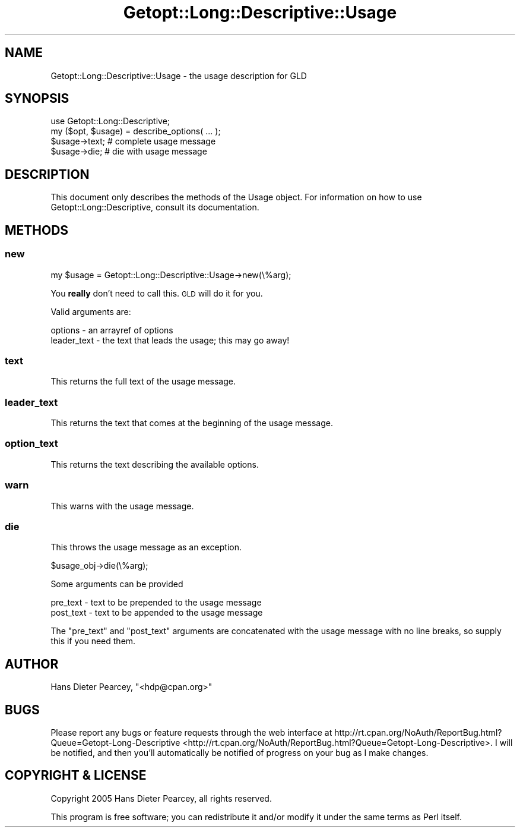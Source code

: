 .\" Automatically generated by Pod::Man 2.23 (Pod::Simple 3.14)
.\"
.\" Standard preamble:
.\" ========================================================================
.de Sp \" Vertical space (when we can't use .PP)
.if t .sp .5v
.if n .sp
..
.de Vb \" Begin verbatim text
.ft CW
.nf
.ne \\$1
..
.de Ve \" End verbatim text
.ft R
.fi
..
.\" Set up some character translations and predefined strings.  \*(-- will
.\" give an unbreakable dash, \*(PI will give pi, \*(L" will give a left
.\" double quote, and \*(R" will give a right double quote.  \*(C+ will
.\" give a nicer C++.  Capital omega is used to do unbreakable dashes and
.\" therefore won't be available.  \*(C` and \*(C' expand to `' in nroff,
.\" nothing in troff, for use with C<>.
.tr \(*W-
.ds C+ C\v'-.1v'\h'-1p'\s-2+\h'-1p'+\s0\v'.1v'\h'-1p'
.ie n \{\
.    ds -- \(*W-
.    ds PI pi
.    if (\n(.H=4u)&(1m=24u) .ds -- \(*W\h'-12u'\(*W\h'-12u'-\" diablo 10 pitch
.    if (\n(.H=4u)&(1m=20u) .ds -- \(*W\h'-12u'\(*W\h'-8u'-\"  diablo 12 pitch
.    ds L" ""
.    ds R" ""
.    ds C` ""
.    ds C' ""
'br\}
.el\{\
.    ds -- \|\(em\|
.    ds PI \(*p
.    ds L" ``
.    ds R" ''
'br\}
.\"
.\" Escape single quotes in literal strings from groff's Unicode transform.
.ie \n(.g .ds Aq \(aq
.el       .ds Aq '
.\"
.\" If the F register is turned on, we'll generate index entries on stderr for
.\" titles (.TH), headers (.SH), subsections (.SS), items (.Ip), and index
.\" entries marked with X<> in POD.  Of course, you'll have to process the
.\" output yourself in some meaningful fashion.
.ie \nF \{\
.    de IX
.    tm Index:\\$1\t\\n%\t"\\$2"
..
.    nr % 0
.    rr F
.\}
.el \{\
.    de IX
..
.\}
.\"
.\" Accent mark definitions (@(#)ms.acc 1.5 88/02/08 SMI; from UCB 4.2).
.\" Fear.  Run.  Save yourself.  No user-serviceable parts.
.    \" fudge factors for nroff and troff
.if n \{\
.    ds #H 0
.    ds #V .8m
.    ds #F .3m
.    ds #[ \f1
.    ds #] \fP
.\}
.if t \{\
.    ds #H ((1u-(\\\\n(.fu%2u))*.13m)
.    ds #V .6m
.    ds #F 0
.    ds #[ \&
.    ds #] \&
.\}
.    \" simple accents for nroff and troff
.if n \{\
.    ds ' \&
.    ds ` \&
.    ds ^ \&
.    ds , \&
.    ds ~ ~
.    ds /
.\}
.if t \{\
.    ds ' \\k:\h'-(\\n(.wu*8/10-\*(#H)'\'\h"|\\n:u"
.    ds ` \\k:\h'-(\\n(.wu*8/10-\*(#H)'\`\h'|\\n:u'
.    ds ^ \\k:\h'-(\\n(.wu*10/11-\*(#H)'^\h'|\\n:u'
.    ds , \\k:\h'-(\\n(.wu*8/10)',\h'|\\n:u'
.    ds ~ \\k:\h'-(\\n(.wu-\*(#H-.1m)'~\h'|\\n:u'
.    ds / \\k:\h'-(\\n(.wu*8/10-\*(#H)'\z\(sl\h'|\\n:u'
.\}
.    \" troff and (daisy-wheel) nroff accents
.ds : \\k:\h'-(\\n(.wu*8/10-\*(#H+.1m+\*(#F)'\v'-\*(#V'\z.\h'.2m+\*(#F'.\h'|\\n:u'\v'\*(#V'
.ds 8 \h'\*(#H'\(*b\h'-\*(#H'
.ds o \\k:\h'-(\\n(.wu+\w'\(de'u-\*(#H)/2u'\v'-.3n'\*(#[\z\(de\v'.3n'\h'|\\n:u'\*(#]
.ds d- \h'\*(#H'\(pd\h'-\w'~'u'\v'-.25m'\f2\(hy\fP\v'.25m'\h'-\*(#H'
.ds D- D\\k:\h'-\w'D'u'\v'-.11m'\z\(hy\v'.11m'\h'|\\n:u'
.ds th \*(#[\v'.3m'\s+1I\s-1\v'-.3m'\h'-(\w'I'u*2/3)'\s-1o\s+1\*(#]
.ds Th \*(#[\s+2I\s-2\h'-\w'I'u*3/5'\v'-.3m'o\v'.3m'\*(#]
.ds ae a\h'-(\w'a'u*4/10)'e
.ds Ae A\h'-(\w'A'u*4/10)'E
.    \" corrections for vroff
.if v .ds ~ \\k:\h'-(\\n(.wu*9/10-\*(#H)'\s-2\u~\d\s+2\h'|\\n:u'
.if v .ds ^ \\k:\h'-(\\n(.wu*10/11-\*(#H)'\v'-.4m'^\v'.4m'\h'|\\n:u'
.    \" for low resolution devices (crt and lpr)
.if \n(.H>23 .if \n(.V>19 \
\{\
.    ds : e
.    ds 8 ss
.    ds o a
.    ds d- d\h'-1'\(ga
.    ds D- D\h'-1'\(hy
.    ds th \o'bp'
.    ds Th \o'LP'
.    ds ae ae
.    ds Ae AE
.\}
.rm #[ #] #H #V #F C
.\" ========================================================================
.\"
.IX Title "Getopt::Long::Descriptive::Usage 3"
.TH Getopt::Long::Descriptive::Usage 3 "2010-11-30" "perl v5.12.3" "User Contributed Perl Documentation"
.\" For nroff, turn off justification.  Always turn off hyphenation; it makes
.\" way too many mistakes in technical documents.
.if n .ad l
.nh
.SH "NAME"
Getopt::Long::Descriptive::Usage \- the usage description for GLD
.SH "SYNOPSIS"
.IX Header "SYNOPSIS"
.Vb 2
\&  use Getopt::Long::Descriptive;
\&  my ($opt, $usage) = describe_options( ... );
\&
\&  $usage\->text; # complete usage message
\&
\&  $usage\->die;  # die with usage message
.Ve
.SH "DESCRIPTION"
.IX Header "DESCRIPTION"
This document only describes the methods of the Usage object.  For information
on how to use Getopt::Long::Descriptive, consult its documentation.
.SH "METHODS"
.IX Header "METHODS"
.SS "new"
.IX Subsection "new"
.Vb 1
\&  my $usage = Getopt::Long::Descriptive::Usage\->new(\e%arg);
.Ve
.PP
You \fBreally\fR don't need to call this.  \s-1GLD\s0 will do it for you.
.PP
Valid arguments are:
.PP
.Vb 2
\&  options     \- an arrayref of options
\&  leader_text \- the text that leads the usage; this may go away!
.Ve
.SS "text"
.IX Subsection "text"
This returns the full text of the usage message.
.SS "leader_text"
.IX Subsection "leader_text"
This returns the text that comes at the beginning of the usage message.
.SS "option_text"
.IX Subsection "option_text"
This returns the text describing the available options.
.SS "warn"
.IX Subsection "warn"
This warns with the usage message.
.SS "die"
.IX Subsection "die"
This throws the usage message as an exception.
.PP
.Vb 1
\&  $usage_obj\->die(\e%arg);
.Ve
.PP
Some arguments can be provided
.PP
.Vb 2
\&  pre_text  \- text to be prepended to the usage message
\&  post_text \- text to be appended to the usage message
.Ve
.PP
The \f(CW\*(C`pre_text\*(C'\fR and \f(CW\*(C`post_text\*(C'\fR arguments are concatenated with the usage
message with no line breaks, so supply this if you need them.
.SH "AUTHOR"
.IX Header "AUTHOR"
Hans Dieter Pearcey, \f(CW\*(C`<hdp@cpan.org>\*(C'\fR
.SH "BUGS"
.IX Header "BUGS"
Please report any bugs or feature requests through the web interface at
http://rt.cpan.org/NoAuth/ReportBug.html?Queue=Getopt\-Long\-Descriptive <http://rt.cpan.org/NoAuth/ReportBug.html?Queue=Getopt-Long-Descriptive>.  I
will be notified, and then you'll automatically be notified of progress on your
bug as I make changes.
.SH "COPYRIGHT & LICENSE"
.IX Header "COPYRIGHT & LICENSE"
Copyright 2005 Hans Dieter Pearcey, all rights reserved.
.PP
This program is free software; you can redistribute it and/or modify it
under the same terms as Perl itself.
